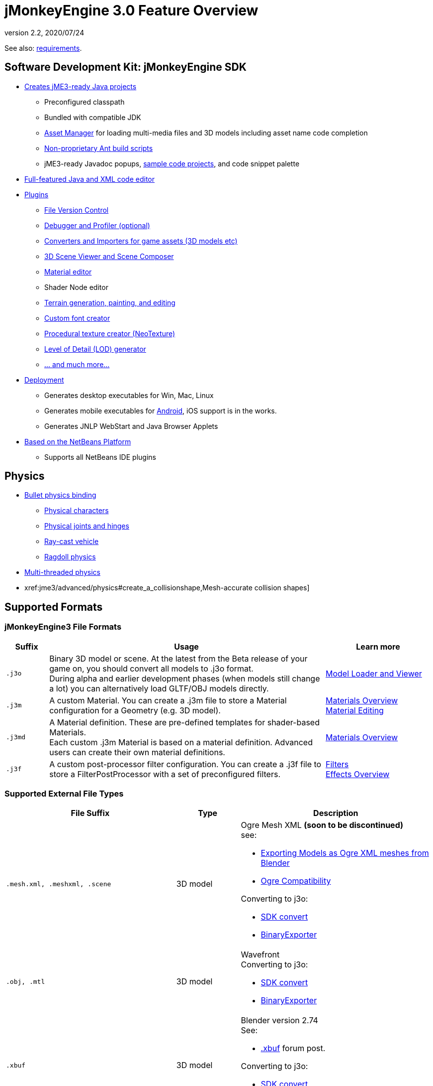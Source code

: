 = jMonkeyEngine 3.0 Feature Overview
:revnumber: 2.2
:revdate: 2020/07/24


See also: xref:jme3/requirements.adoc[requirements].


== Software Development Kit: jMonkeyEngine SDK

*  xref:sdk:project_creation.adoc[Creates jME3-ready Java projects]
**  Preconfigured classpath
**  Bundled with compatible JDK
**  xref:core:asset/asset_manager.adoc[Asset Manager] for loading multi-media files and 3D models including asset name code completion
**  xref:sdk:default_build_script.adoc[Non-proprietary Ant build scripts]
**  jME3-ready Javadoc popups, xref:sdk:sample_code.adoc[sample code projects], and code snippet palette
*  xref:sdk:code_editor.adoc[Full-featured Java and XML code editor]
*  xref:sdk:update_center.adoc[Plugins]
**  xref:sdk:version_control.adoc[File Version Control]
**  xref:sdk:debugging_profiling_testing.adoc[Debugger and Profiler (optional)]
**  xref:sdk:model_loader_and_viewer.adoc[Converters and Importers for game assets (3D models etc)]
**  xref:sdk:scene_composer.adoc[3D Scene Viewer and Scene Composer]
**  xref:sdk:material_editing.adoc[Material editor]
**  Shader Node editor
**  xref:sdk:terrain_editor.adoc[Terrain generation, painting, and editing]
**  xref:jme3/external/fonts.adoc[Custom font creator]
**  xref:sdk:neotexture.adoc[Procedural texture creator (NeoTexture)]
**  xref:core:/scene/control/level_of_detail.adoc[Level of Detail (LOD) generator]
**  xref:sdk:sdk.adoc[... and much more...]

*  xref:sdk:application_deployment.adoc[Deployment]
**  Generates desktop executables for Win, Mac, Linux
**  Generates mobile executables for xref:sdk:android.adoc[Android], iOS support is in the works.
**  Generates JNLP WebStart and Java Browser Applets

*  xref:sdk:whynoteclipse.adoc[Based on the NetBeans Platform]
**  Supports all NetBeans IDE plugins



== Physics

*  xref:physics:physics.adoc[Bullet physics binding]
**  xref:physics:control/walking_character.adoc[Physical characters]
**  xref:physics:joint/hinges_and_joints.adoc[Physical joints and hinges]
**  xref:physics:control/vehicles.adoc[Ray-cast vehicle]
**  xref:physics:control/ragdoll.adoc[Ragdoll physics]

*  xref:physics:bullet_multithreading.adoc[Multi-threaded physics]
*  xref:jme3/advanced/physics#create_a_collisionshape,Mesh-accurate collision shapes]


== Supported Formats

=== jMonkeyEngine3 File Formats
[cols="10,65,25", options="header"]
|===

a|Suffix
a|Usage
a|Learn more

l|.j3o
a|Binary 3D model or scene. At the latest from the Beta release of your game on, you should convert all models to .j3o format. +
During alpha and earlier development phases (when models still change a lot) you can alternatively load GLTF/OBJ models directly.
a|xref:sdk:model_loader_and_viewer.adoc[Model Loader and Viewer]

l|.j3m
a|A custom Material. You can create a .j3m file to store a Material configuration for a Geometry (e.g. 3D model).
a|xref:core:material/materials_overview.adoc[Materials Overview] +
xref:sdk:material_editing.adoc[Material Editing]

l|.j3md
a|A Material definition. These are pre-defined templates for shader-based Materials. +
Each custom .j3m Material is based on a material definition. Advanced users can create their own material definitions.
a| xref:core:material/materials_overview.adoc[Materials Overview]

l|.j3f
a|A custom post-processor filter configuration. You can create a .j3f file to store a FilterPostProcessor with a set of preconfigured filters.
a| xref:sdk:filters.adoc[Filters] +
xref:core:effect/effects_overview.adoc[Effects Overview]

|===

=== Supported External File Types

[cols="40,15,45", options="header"]
|===

a|File Suffix
a|Type
a|Description

l|.mesh.xml, .meshxml, .scene
a|3D model
a|Ogre Mesh XML *(soon to be discontinued)* +
see:

* xref:tutorials:how-to/modeling/blender/blender_ogre_export.adoc[Exporting Models as Ogre XML meshes from Blender]
* xref:tutorials:how-to/modeling/blender/blender_ogre_compatibility.adoc[Ogre Compatibility]

Converting to j3o:

* xref:sdk:model_loader_and_viewer.adoc[SDK convert]
* link:{link-javadoc}/com/jme3/export/binary/BinaryExporter.html[BinaryExporter]

l|.obj, .mtl
a|3D model
a|Wavefront +
Converting to j3o:

* xref:sdk:model_loader_and_viewer.adoc[SDK convert]
* link:{link-javadoc}/com/jme3/export/binary/BinaryExporter.html[BinaryExporter]

l|.xbuf
a|3D model
a|Blender version 2.74 +
See:

* link:https://hub.jmonkeyengine.org/t/xbuf-format-a-developer-friendly-game-exchange-format-for-3d-data/31130[.xbuf] forum post.

Converting to j3o:

* xref:sdk:model_loader_and_viewer.adoc[SDK convert]
* link:{link-javadoc}/com/jme3/export/binary/BinaryExporter.html[BinaryExporter]

l|.fbx
a|3D model
a|Filmbox +
See:

* link:https://hub.jmonkeyengine.org/t/fbx-importer/30309[Fbx importer] forum post.

Converting to j3o:

* xref:sdk:model_loader_and_viewer.adoc[SDK convert]
* link:{link-javadoc}/com/jme3/export/binary/BinaryExporter.html[BinaryExporter]

l|.gltf, .bin, .glb, custom extensions
a|3D model
a|Blender version 2.78c onwards, +
See:

* link:https://hub.jmonkeyengine.org/t/jme-gltf-support/39174[gltf] forum post
* xref:core:how-to/modeling/blender/blender_gltf.adoc[Exporting Models as GlTF meshes from Blender]

Converting to j3o:

* link:https://hub.jmonkeyengine.org/t/jmeconvert-tool/41831[JmeConvert tool]
* xref:sdk:model_loader_and_viewer.adoc[SDK convert]
* link:{link-javadoc}/com/jme3/export/binary/BinaryExporter.html[BinaryExporter]

l|.jpg, .png, .gif
a|image
a|Textures, icons

l|.dds
a|image
a|Direct Draw Surface texture

l|.hdr
a|image
a|High Dynamic Range texture

l|.tga
a|image
a|Targa Image File texture

l|.pfm
a|image
a|Portable Float Map texture

l|.bmp
a|image
a|Bitmap texture

l|.ani, .cur, .ico
a|image
a|Windows Cursor, static or animated.

l|.fnt
a|bitmap font
a|AngelCode font for +++<abbr title="Graphical User Interface">GUI</abbr>+++ and HUD

l|.wav
a|audio
a|Wave music and sounds

l|.ogg
a|audio
a|OGG Vorbis music and sounds

|===


== Shaders

*  GLSL support
*  Shader libraries
*  Shader permutations
*  xref:core:shader/jme3_shadernodes.adoc[Shader Nodes]


== Material Lighting

*  Per-pixel lighting
*  Multi-pass lighting
*  Phong Lighting
**  Diffuse Map
**  Alpha Map
**  Glow Map
**  Specular Map
**  Normal Map, Parallax Map (a.k.a. bump mapping)

*  Tangent shading
*  Reflection


== Material Textures

*  Texturing
***  material colors (ambient, diffuse, specular/shininess, glow),
***  color map, light map,
***  transparency, translucency, alpha map, alpha testing with falloff threshold,
***  sphere map, cube map,
***  texture scale,
***  wireframe
***  color ramp texture

*  Multi-texturing through shaders
*  UV textures
*  Splat textures, Phong lit or unshaded, supports diffuse and normal maps
//*  link:http://hub.jmonkeyengine.org/forum/topic/textureatlas-creation-and-packed-texture-handling-in-sdk/[Texture Atlas, handling of packed Textures]


== Asset System

*  Asset importing
**  Animation
**  Meshes
**  Textures
**  Scenes
**  Materials
**  Shaders

*  Multi-threaded asset loading via HTTP
*  Loading scenes from .ZIP files
*  Sharable AssetPacks


== Special Effects

*  xref:core:effect/particle_emitters.adoc[Particles: Smoke, fire, explosions, etc]
*  xref:core:effect/effects_overview.adoc[Post processing / 2D Filter Effects]
**  Reflective Water
**  Shadow mapping
**  High Dynamic Range rendering
**  Screen Space Ambient Occlusion
**  Light Scattering
**  Cartoon Effect
**  Fog
**  Bloom
**  Depth of Field Blur



== Terrain

*  xref:jme3/advanced/terrain.adoc[Geomipmapped hightmap terrain]
*  xref:tutorials:how-to/modeling/blender/blender_ogre_compatibility.adoc[Ogre Compatibility]
*  xref:jme3/advanced/sky.adoc[SkyBox and SkyDome]
*  Terrain lighting


== GUI / HUD

*  xref:jme3/advanced/hud.adoc[Orthogonal (Billboard) node]
*  xref:jme3/advanced/nifty_gui.adoc[Nifty GUI integration]


== Miscellaneous

*  xref:jme3/advanced/application_states.adoc[Application States] and xref:jme3/advanced/custom_controls.adoc[Controls] to implement xref:jme3/advanced/update_loop.adoc[game logic]
*  xref:jme3/advanced/cinematics.adoc[Cinematics and motion paths]
*  xref:jme3/advanced/camera.adoc[Camera System]
**  Normal or parallel view
**  Multiple views

*  Swing canvas (e.g. for Applets)
*  xref:core:input/input_handling.adoc[Input handling]
**  Mouse, keyboard, joystick
**  xref:jme3/advanced/combo_moves.adoc[Combo moves]



== Networking

*  xref:jme3/advanced/networking.adoc[SpiderMonkey API]
